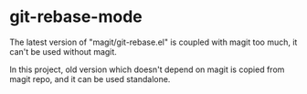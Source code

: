 * git-rebase-mode
The latest version of "magit/git-rebase.el" is coupled with magit too much, it can't be used without magit.

In this project, old version which doesn't depend on magit is copied from magit repo, and it can be used standalone.
